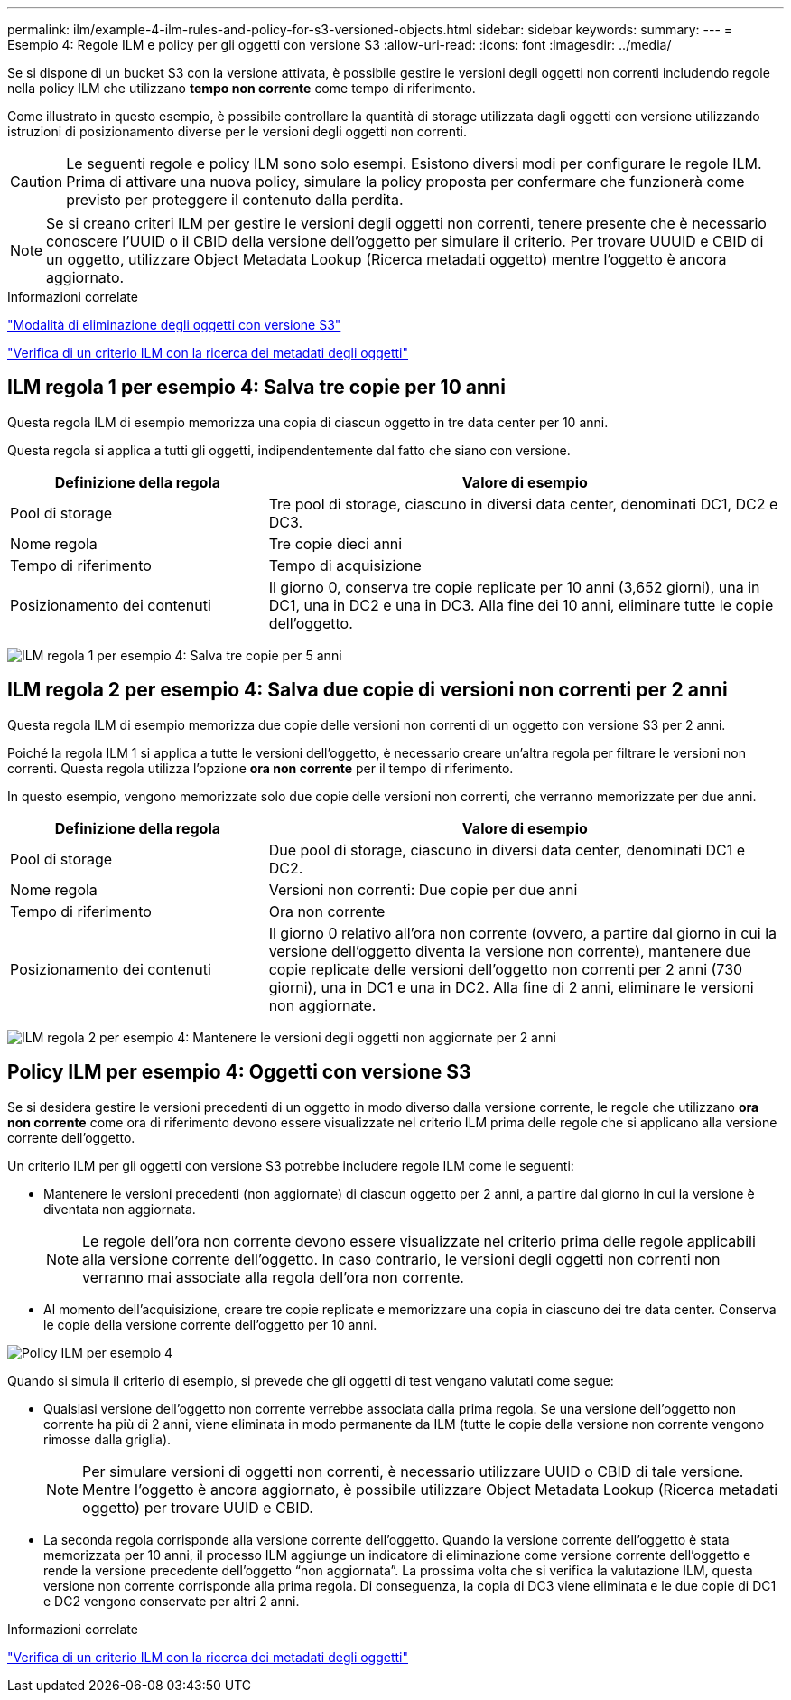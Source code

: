 ---
permalink: ilm/example-4-ilm-rules-and-policy-for-s3-versioned-objects.html 
sidebar: sidebar 
keywords:  
summary:  
---
= Esempio 4: Regole ILM e policy per gli oggetti con versione S3
:allow-uri-read: 
:icons: font
:imagesdir: ../media/


[role="lead"]
Se si dispone di un bucket S3 con la versione attivata, è possibile gestire le versioni degli oggetti non correnti includendo regole nella policy ILM che utilizzano *tempo non corrente* come tempo di riferimento.

Come illustrato in questo esempio, è possibile controllare la quantità di storage utilizzata dagli oggetti con versione utilizzando istruzioni di posizionamento diverse per le versioni degli oggetti non correnti.


CAUTION: Le seguenti regole e policy ILM sono solo esempi. Esistono diversi modi per configurare le regole ILM. Prima di attivare una nuova policy, simulare la policy proposta per confermare che funzionerà come previsto per proteggere il contenuto dalla perdita.


NOTE: Se si creano criteri ILM per gestire le versioni degli oggetti non correnti, tenere presente che è necessario conoscere l'UUID o il CBID della versione dell'oggetto per simulare il criterio. Per trovare UUUID e CBID di un oggetto, utilizzare Object Metadata Lookup (Ricerca metadati oggetto) mentre l'oggetto è ancora aggiornato.

.Informazioni correlate
link:how-s3-versioned-objects-are-deleted.html["Modalità di eliminazione degli oggetti con versione S3"]

link:verifying-ilm-policy-with-object-metadata-lookup.html["Verifica di un criterio ILM con la ricerca dei metadati degli oggetti"]



== ILM regola 1 per esempio 4: Salva tre copie per 10 anni

Questa regola ILM di esempio memorizza una copia di ciascun oggetto in tre data center per 10 anni.

Questa regola si applica a tutti gli oggetti, indipendentemente dal fatto che siano con versione.

[cols="1a,2a"]
|===
| Definizione della regola | Valore di esempio 


 a| 
Pool di storage
 a| 
Tre pool di storage, ciascuno in diversi data center, denominati DC1, DC2 e DC3.



 a| 
Nome regola
 a| 
Tre copie dieci anni



 a| 
Tempo di riferimento
 a| 
Tempo di acquisizione



 a| 
Posizionamento dei contenuti
 a| 
Il giorno 0, conserva tre copie replicate per 10 anni (3,652 giorni), una in DC1, una in DC2 e una in DC3. Alla fine dei 10 anni, eliminare tutte le copie dell'oggetto.

|===
image:../media/ilm_rule_1_example_4.png["ILM regola 1 per esempio 4: Salva tre copie per 5 anni"]



== ILM regola 2 per esempio 4: Salva due copie di versioni non correnti per 2 anni

Questa regola ILM di esempio memorizza due copie delle versioni non correnti di un oggetto con versione S3 per 2 anni.

Poiché la regola ILM 1 si applica a tutte le versioni dell'oggetto, è necessario creare un'altra regola per filtrare le versioni non correnti. Questa regola utilizza l'opzione *ora non corrente* per il tempo di riferimento.

In questo esempio, vengono memorizzate solo due copie delle versioni non correnti, che verranno memorizzate per due anni.

[cols="1a,2a"]
|===
| Definizione della regola | Valore di esempio 


 a| 
Pool di storage
 a| 
Due pool di storage, ciascuno in diversi data center, denominati DC1 e DC2.



 a| 
Nome regola
 a| 
Versioni non correnti: Due copie per due anni



 a| 
Tempo di riferimento
 a| 
Ora non corrente



 a| 
Posizionamento dei contenuti
 a| 
Il giorno 0 relativo all'ora non corrente (ovvero, a partire dal giorno in cui la versione dell'oggetto diventa la versione non corrente), mantenere due copie replicate delle versioni dell'oggetto non correnti per 2 anni (730 giorni), una in DC1 e una in DC2. Alla fine di 2 anni, eliminare le versioni non aggiornate.

|===
image:../media/ilm_rule_2_example_4.png["ILM regola 2 per esempio 4: Mantenere le versioni degli oggetti non aggiornate per 2 anni"]



== Policy ILM per esempio 4: Oggetti con versione S3

Se si desidera gestire le versioni precedenti di un oggetto in modo diverso dalla versione corrente, le regole che utilizzano *ora non corrente* come ora di riferimento devono essere visualizzate nel criterio ILM prima delle regole che si applicano alla versione corrente dell'oggetto.

Un criterio ILM per gli oggetti con versione S3 potrebbe includere regole ILM come le seguenti:

* Mantenere le versioni precedenti (non aggiornate) di ciascun oggetto per 2 anni, a partire dal giorno in cui la versione è diventata non aggiornata.
+

NOTE: Le regole dell'ora non corrente devono essere visualizzate nel criterio prima delle regole applicabili alla versione corrente dell'oggetto. In caso contrario, le versioni degli oggetti non correnti non verranno mai associate alla regola dell'ora non corrente.

* Al momento dell'acquisizione, creare tre copie replicate e memorizzare una copia in ciascuno dei tre data center. Conserva le copie della versione corrente dell'oggetto per 10 anni.


image::../media/ilm_policy_example_4.png[Policy ILM per esempio 4]

Quando si simula il criterio di esempio, si prevede che gli oggetti di test vengano valutati come segue:

* Qualsiasi versione dell'oggetto non corrente verrebbe associata dalla prima regola. Se una versione dell'oggetto non corrente ha più di 2 anni, viene eliminata in modo permanente da ILM (tutte le copie della versione non corrente vengono rimosse dalla griglia).
+

NOTE: Per simulare versioni di oggetti non correnti, è necessario utilizzare UUID o CBID di tale versione. Mentre l'oggetto è ancora aggiornato, è possibile utilizzare Object Metadata Lookup (Ricerca metadati oggetto) per trovare UUID e CBID.

* La seconda regola corrisponde alla versione corrente dell'oggetto. Quando la versione corrente dell'oggetto è stata memorizzata per 10 anni, il processo ILM aggiunge un indicatore di eliminazione come versione corrente dell'oggetto e rende la versione precedente dell'oggetto "`non aggiornata`". La prossima volta che si verifica la valutazione ILM, questa versione non corrente corrisponde alla prima regola. Di conseguenza, la copia di DC3 viene eliminata e le due copie di DC1 e DC2 vengono conservate per altri 2 anni.


.Informazioni correlate
link:verifying-ilm-policy-with-object-metadata-lookup.html["Verifica di un criterio ILM con la ricerca dei metadati degli oggetti"]
